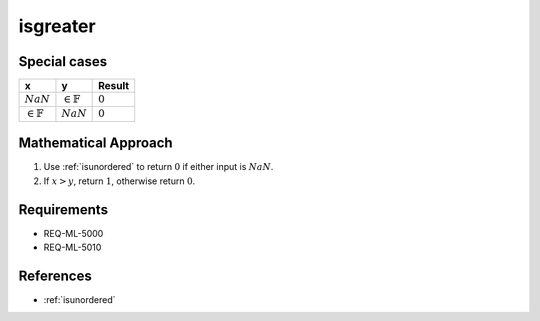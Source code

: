 isgreater
~~~~~~~~~

.. c:autodoc:: ../libm/common/isgreater.c

Special cases
^^^^^^^^^^^^^

+-----------------------------+-----------------------------+-----------------------------+
| x                           | y                           | Result                      |
+=============================+=============================+=============================+
| :math:`NaN`                 | :math:`\in \mathbb{F}`      | :math:`0`                   |
+-----------------------------+-----------------------------+-----------------------------+
| :math:`\in \mathbb{F}`      | :math:`NaN`                 | :math:`0`                   |
+-----------------------------+-----------------------------+-----------------------------+

Mathematical Approach
^^^^^^^^^^^^^^^^^^^^^

#. Use :ref:`isunordered` to return :math:`0` if either input is :math:`NaN`.
#. If :math:`x > y`, return :math:`1`, otherwise return :math:`0`.

Requirements
^^^^^^^^^^^^

* REQ-ML-5000
* REQ-ML-5010

References
^^^^^^^^^^

* :ref:`isunordered`
